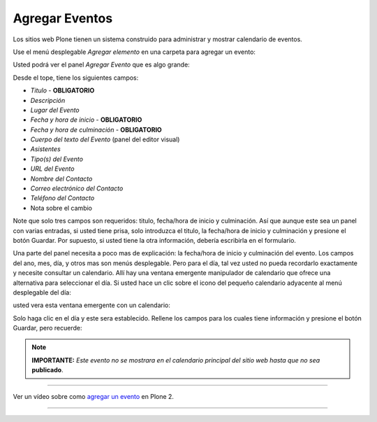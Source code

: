 .. -*- coding: utf-8 -*-

.. _agregando_eventos:

Agregar Eventos
====================

Los sitios web Plone tienen un sistema construido para administrar y mostrar
calendario de eventos.

Use el menú desplegable *Agregar elemento* en una carpeta para agregar un
evento:

.. image:: ../images/copy_of_addnewmenu.png
  :alt: add-new-menu.png
  :align: center


Usted podrá ver el panel *Agregar Evento* que es algo grande:

.. image:: ../images/addevent.png
  :alt:
  :align: center


Desde el tope, tiene los siguientes campos:


-   *Titulo* - **OBLIGATORIO**
-   *Descripción*
-   *Lugar del Evento*
-   *Fecha y hora de inicio* - **OBLIGATORIO**
-   *Fecha y hora de culminación* - **OBLIGATORIO**
-   *Cuerpo del texto del Evento* (panel del editor visual)
-   *Asistentes*
-   *Tipo(s) del Evento*
-   *URL del Evento*
-   *Nombre del Contacto*
-   *Correo electrónico del Contacto*
-   *Teléfono del Contacto*
-   Nota sobre el cambio


Note que solo tres campos son requeridos: titulo, fecha/hora de inicio y
culminación. Así que aunque este sea un panel con varias entradas, si usted
tiene prisa, solo introduzca el titulo, la fecha/hora de inicio y culminación
y presione el botón Guardar. Por supuesto, si usted tiene la otra
información, debería escribirla en el formulario.

Una parte del panel necesita a poco mas de explicación: la fecha/hora de
inicio y culminación del evento. Los campos del ano, mes, día, y otros mas
son menús desplegable. Pero para el día, tal vez usted no pueda recordarlo
exactamente y necesite consultar un calendario. Allí hay una ventana
emergente manipulador de calendario que ofrece una alternativa para
seleccionar el día. Si usted hace un clic sobre el icono del pequeño
calendario adyacente al menú desplegable del día:

.. image:: ../images/eventstartandendfields.png
  :alt:
  :align: center


usted vera esta ventana emergente con un calendario:


.. image:: ../images/calendarpopuppanel.png
  :alt:
  :align: center


Solo haga clic en el día y este sera establecido. Rellene los campos para los
cuales tiene información y presione el botón Guardar, pero recuerde:


.. note:: 
    **IMPORTANTE:**
    *Este evento no se mostrara en el calendario principal del
    sitio web hasta que no sea* **publicado**.

----

.. figure:: ../images/lights-camera-action_002.png
    :alt: lights-camera-action.png
    :align: center

Ver un vídeo sobre como `agregar un evento`_ en Plone 2.

----


.. _agregar un evento: http://media.plone.org/LearnPlone/Creating%20an%20Event.swf

